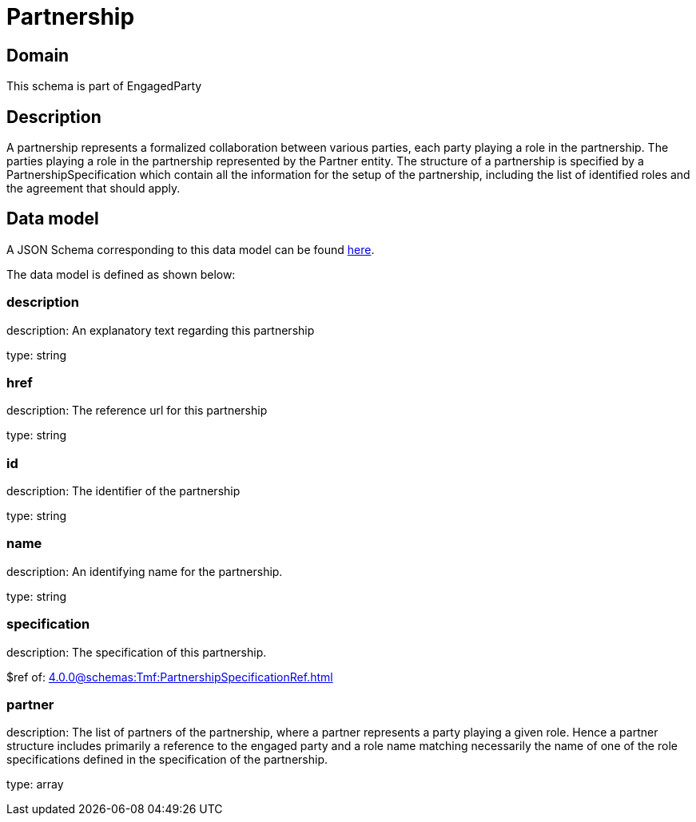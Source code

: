 = Partnership

[#domain]
== Domain

This schema is part of EngagedParty

[#description]
== Description
A partnership represents a formalized collaboration between various parties, each party playing a role in the partnership. The parties playing a role in the partnership represented by the Partner entity. The structure of a partnership is specified by a PartnershipSpecification which contain all the information for the setup of the partnership, including the list of identified roles and the agreement that should apply.


[#data_model]
== Data model

A JSON Schema corresponding to this data model can be found https://tmforum.org[here].

The data model is defined as shown below:


=== description
description: An explanatory text regarding this partnership

type: string


=== href
description: The reference url for this partnership

type: string


=== id
description: The identifier of the partnership

type: string


=== name
description: An identifying name for the partnership.

type: string


=== specification
description: The specification of this partnership.

$ref of: xref:4.0.0@schemas:Tmf:PartnershipSpecificationRef.adoc[]


=== partner
description: The list of partners of the partnership, where a partner represents a party playing a given role. Hence a partner structure includes primarily a reference to the engaged party and a role name matching necessarily the name of one of the role specifications defined in the specification of the partnership.

type: array

